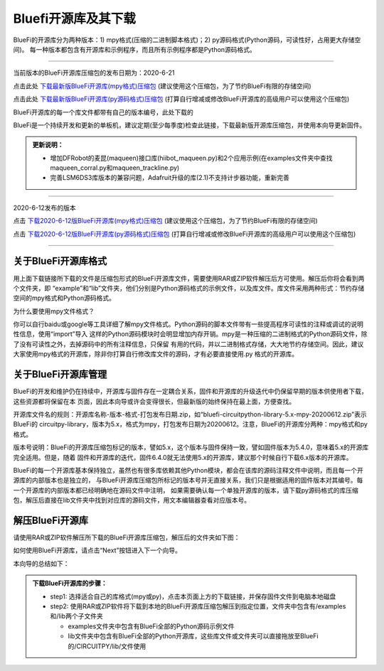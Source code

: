 ======================
Bluefi开源库及其下载
======================

BlueFi的开源库分为两种版本：1) mpy格式(压缩的二进制脚本格式)；2) py源码格式(Python源码，可读性好，占用更大存储空间)。
每一种版本都包含有开源库和示例程序，而且所有示例程序都是Python源码格式。

---------------------------------------------

当前版本的BlueFi开源库压缩包的发布日期为：2020-6-21

点击此处 `下载最新版BlueFi开源库(mpy格式)压缩包`_  (建议使用这个压缩包，为了节约BlueFi有限的存储空间)

点击此处 `下载最新版BlueFi开源库(py源码格式)压缩包`_  (打算自行增减或修改BlueFi开源库的高级用户可以使用这个压缩包)

BlueFi开源库的每一个库文件都带有自己的版本编号，此处下载的

.. _下载最新版BlueFi开源库(mpy格式)压缩包: http://www.hibottoy.com:8080/static/install/micro/CircuitPython/HiiBot_BlueFi_CircuitPy/bluefi-circuitpython-library-5.x-mpy-20200621.zip
.. _下载最新版BlueFi开源库(py源码格式)压缩包: http://www.hibottoy.com:8080/static/install/micro/CircuitPython/HiiBot_BlueFi_CircuitPy/bluefi-circuitpython-library-5.x-py-20200621.zip

BlueFi是一个持续开发和更新的单板机，建议定期(至少每季度)检查此链接，下载最新版开源库压缩包，并使用本向导更新固件。

.. image::  ../../_static/images/bluefi_lib/download_lib.gif
  :scale: 20%
  :align: center


.. admonition::  更新说明：

  - 增加DFRobot的麦昆(maqueen)接口库(hiibot_maqueen.py)和2个应用示例(在examples文件夹中查找maqueen_corral.py和maqueen_trackline.py)
  - 完善LSM6DS3库版本的兼容问题，Adafruit升级的库(2.1)不支持计步器功能，重新完善

---------------------------------------------

2020-6-12发布的版本

点击 `下载2020-6-12版BlueFi开源库(mpy格式)压缩包`_  (建议使用这个压缩包，为了节约BlueFi有限的存储空间)

点击 `下载2020-6-12版BlueFi开源库(py源码格式)压缩包`_  (打算自行增减或修改BlueFi开源库的高级用户可以使用这个压缩包)

.. _下载2020-6-12版BlueFi开源库(mpy格式)压缩包: http://www.hibottoy.com:8080/static/install/micro/CircuitPython/HiiBot_BlueFi_CircuitPy/bluefi-circuitpython-library-5.x-mpy-20200612.zip
.. _下载2020-6-12版BlueFi开源库(py源码格式)压缩包: http://www.hibottoy.com:8080/static/install/micro/CircuitPython/HiiBot_BlueFi_CircuitPy/bluefi-circuitpython-library-5.x-py-20200612.zip

-------------------------------


关于BlueFi开源库格式
-------------------------------

用上面下载链接所下载的文件是压缩包形式的BlueFi开源库文件，需要使用RAR或ZIP软件解压后方可使用。解压后你将会看到两个文件夹，即
“example”和“lib”文件夹，他们分别是Python源码格式的示例文件，以及库文件。库文件采用两种形式：节约存储空间的mpy格式和Python源码格式。

为什么要使用mpy文件格式？

你可以自行baidu或google等工具详细了解mpy文件格式。Python源码的脚本文件带有一些提高程序可读性的注释或调试的说明性信息，使用“import”导入
这样的Python源码模块时会明显增加内存开销。mpy是一种压缩的二进制格式的Python源码文件，除了没有可读性之外，去掉源码中的所有注释信息，只保留
有用的代码，并以二进制格式存储，大大地节约存储空间。因此，建议大家使用mpy格式的开源库，除非你打算自行修改库文件的源码，才有必要直接使用.py
格式的开源库。


关于BlueFi开源库管理
-------------------------------

BlueFi的开发和维护仍在持续中，开源库与固件存在一定耦合关系，固件和开源库的升级迭代中仍保留早期的版本供使用者下载，这些资源都将保留在本
页面，因此本向导或许会变得很长，但最新版的始终保持在最上面，方便查找。

开源库文件名的规则：开源库名称-版本-格式-打包发布日期.zip，如“bluefi-circuitpython-library-5.x-mpy-20200612.zip”表示BlueFi的
circuitpy-library，版本为5.x，格式为mpy，打包发布日期为20200612。注意，BlueFi的开源库分两种：mpy格式和py格式。

版本号说明：BlueFi的开源库压缩包标记的版本，譬如5.x，这个版本与固件保持一致，譬如固件版本为5.4.0，意味着5.x的开源库完全适用。但是，随着
固件和开源库的迭代，固件6.4.0就无法使用5.x的开源库，建议那个时候自行下载6.x版本的开源库。

BlueFi的每一个开源库基本保持独立，虽然也有很多库依赖其他Python模块，都会在该库的源码注释文件中说明，而且每一个开源库的内部版本也是独立的，
与BlueFi开源库压缩包所标记的版本号并无直接关系，我们只是根据适用的固件版本对其编号。每一个开源库的内部版本都已经明确地在源码文件中注明，
如果需要确认每一个单独开源库的版本，请下载py源码格式的库压缩包，解压后直接在lib文件夹中找到对应库的源码文件，用文本编辑器查看对应版本号。


解压BlueFi开源库
-------------------------------

请使用RAR或ZIP软件解压所下载的BlueFi开源库压缩包，解压后的文件夹如下图：

.. image::  ../../_static/images/bluefi_lib/unzip_lib.jpg
  :scale: 50%
  :align: center



如何使用BlueFi开源库，请点击“Next”按钮进入下一个向导。

本向导的总结如下：

.. admonition::  下载BlueFi开源库的步骤：

  - step1: 选择适合自己的库格式(mpy或py)，点击本页面上方的下载链接，并保存固件文件到电脑本地磁盘
  - step2: 使用RAR或ZIP软件将下载到本地的BlueFi开源库压缩包解压到指定位置，文件夹中包含有/examples和/lib两个子文件夹

    - examples文件夹中包含有BlueFi全部的Python源码示例文件
    - lib文件夹中包含有BlueFi全部的Python开源库，这些库文件或文件夹可以直接拖放至BlueFi的/CIRCUITPY/lib/文件使用

